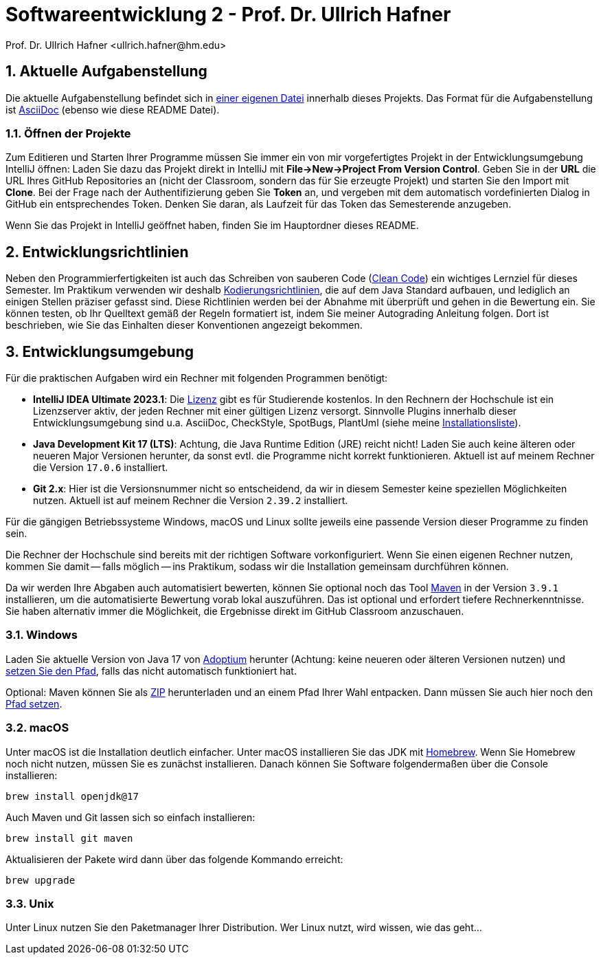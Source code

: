 = Softwareentwicklung 2 - Prof. Dr. Ullrich Hafner
:icons: font
Prof. Dr. Ullrich Hafner <ullrich.hafner@hm.edu>
:toc-title: Inhaltsverzeichnis
:chapter-label:
:chapter-refsig: Kapitel
:section-label: Abschnitt
:section-refsig: Abschnitt

:xrefstyle: short
:sectnums:
:partnums:
ifndef::includedir[:includedir: ./]
ifndef::imagesdir[:imagesdir: ./]
ifndef::plantUMLDir[:plantUMLDir: .plantuml/]
ifdef::env-github,env-browser[:relfilesuffix: .adoc]

:figure-caption: Abbildung
:table-caption: Tabelle

== Aktuelle Aufgabenstellung

Die aktuelle Aufgabenstellung befindet sich in link:src/main/asciidoc/assignment.adoc[einer eigenen Datei] innerhalb dieses Projekts. Das Format für die Aufgabenstellung ist https://docs.asciidoctor.org/asciidoc/latest/[AsciiDoc] (ebenso wie diese README Datei).

=== Öffnen der Projekte

Zum Editieren und Starten Ihrer Programme müssen Sie immer ein von mir vorgefertigtes Projekt in der Entwicklungsumgebung IntelliJ öffnen: Laden Sie dazu das Projekt direkt in IntelliJ mit *File->New->Project From Version Control*. Geben Sie in der *URL* die URL Ihres GitHub Repositories an (nicht der Classroom, sondern das für Sie erzeugte Projekt) und starten Sie den Import mit *Clone*. Bei der Frage nach der Authentifizierung geben Sie *Token* an, und vergeben mit dem automatisch vordefinierten Dialog in GitHub ein entsprechendes Token. Denken Sie daran, als Laufzeit für das Token das Semesterende anzugeben.

Wenn Sie das Projekt in IntelliJ geöffnet haben, finden Sie im Hauptordner dieses README.

== Entwicklungsrichtlinien

Neben den Programmierfertigkeiten ist auch das Schreiben von sauberen Code (https://clean-code-developer.de[Clean Code]) ein wichtiges Lernziel für dieses Semester. Im Praktikum verwenden wir deshalb https://github.com/uhafner/codingstyle[Kodierungsrichtlinien], die auf dem Java Standard aufbauen, und lediglich an einigen Stellen präziser gefasst sind. Diese Richtlinien werden bei der Abnahme mit überprüft und gehen in die Bewertung ein. Sie können testen, ob Ihr Quelltext gemäß der Regeln formatiert ist, indem Sie meiner Autograding Anleitung folgen. Dort ist beschrieben, wie Sie das Einhalten dieser Konventionen angezeigt bekommen.

== Entwicklungsumgebung

Für die praktischen Aufgaben wird ein Rechner mit folgenden Programmen benötigt:

- *IntelliJ IDEA Ultimate 2023.1*:
Die https://www.jetbrains.com/community/education/#students[Lizenz] gibt es für Studierende kostenlos. In den Rechnern der Hochschule ist ein Lizenzserver aktiv, der jeden Rechner mit einer gültigen Lizenz versorgt. Sinnvolle Plugins innerhalb dieser Entwicklungsumgebung sind u.a. AsciiDoc, CheckStyle, SpotBugs, PlantUml (siehe meine https://github.com/uhafner/warnings-ng-plugin-devenv/blob/master/My-IntelliJ-Plugins.txt[Installationsliste]).
- *Java Development Kit 17 (LTS)*: Achtung, die Java Runtime Edition (JRE) reicht nicht! Laden Sie auch keine älteren oder neueren Major Versionen herunter, da sonst evtl. die Programme nicht korrekt funktionieren. Aktuell ist auf meinem Rechner die Version `17.0.6` installiert.
- *Git 2.x*: Hier ist die Versionsnummer nicht so entscheidend, da wir in diesem Semester keine speziellen Möglichkeiten nutzen. Aktuell ist auf meinem Rechner die Version `2.39.2` installiert.

Für die gängigen Betriebssysteme Windows, macOS und Linux sollte jeweils eine passende Version dieser Programme zu finden sein.

Die Rechner der Hochschule sind bereits mit der richtigen Software vorkonfiguriert. Wenn Sie einen eigenen Rechner nutzen, kommen Sie damit -- falls möglich -- ins Praktikum, sodass wir die Installation gemeinsam durchführen können.

Da wir werden Ihre Abgaben auch automatisiert bewerten, können Sie optional noch das Tool https://maven.apache.org/download.cgi[Maven] in der Version `3.9.1` installieren, um die automatisierte Bewertung vorab lokal auszuführen. Das ist optional und erfordert tiefere Rechnerkenntnisse. Sie haben alternativ immer die Möglichkeit, die Ergebnisse direkt im GitHub Classroom anzuschauen.

=== Windows

Laden Sie aktuelle Version von Java 17 von https://adoptium.net/de/[Adoptium] herunter (Achtung: keine neueren oder älteren Versionen nutzen) und https://javatutorial.net/set-java-home-windows-10[setzen Sie den Pfad], falls das nicht automatisch funktioniert hat.

Optional: Maven können Sie als
https://ftp-stud.hs-esslingen.de/pub/Mirrors/ftp.apache.org/dist/maven/maven-3/3.9.0/binaries/apache-maven-3.9.0-bin.zip[ZIP] herunterladen und an einem Pfad Ihrer Wahl entpacken. Dann müssen Sie auch hier noch den https://mkyong.com/maven/how-to-install-maven-in-windows/[Pfad setzen].

=== macOS

Unter macOS ist die Installation deutlich einfacher. Unter macOS installieren Sie das JDK mit https://brew.sh[Homebrew]. Wenn Sie Homebrew noch nicht nutzen, müssen Sie es zunächst installieren. Danach können Sie Software folgendermaßen über die Console installieren:
[source,shell script]
----
brew install openjdk@17
----

Auch Maven und Git lassen sich so einfach installieren:

[source,shell script]
----
brew install git maven
----

Aktualisieren der Pakete wird dann über das folgende Kommando erreicht:

[source,shell script]
----
brew upgrade
----

=== Unix

Unter Linux nutzen Sie den Paketmanager Ihrer Distribution. Wer Linux nutzt, wird wissen, wie das geht...

